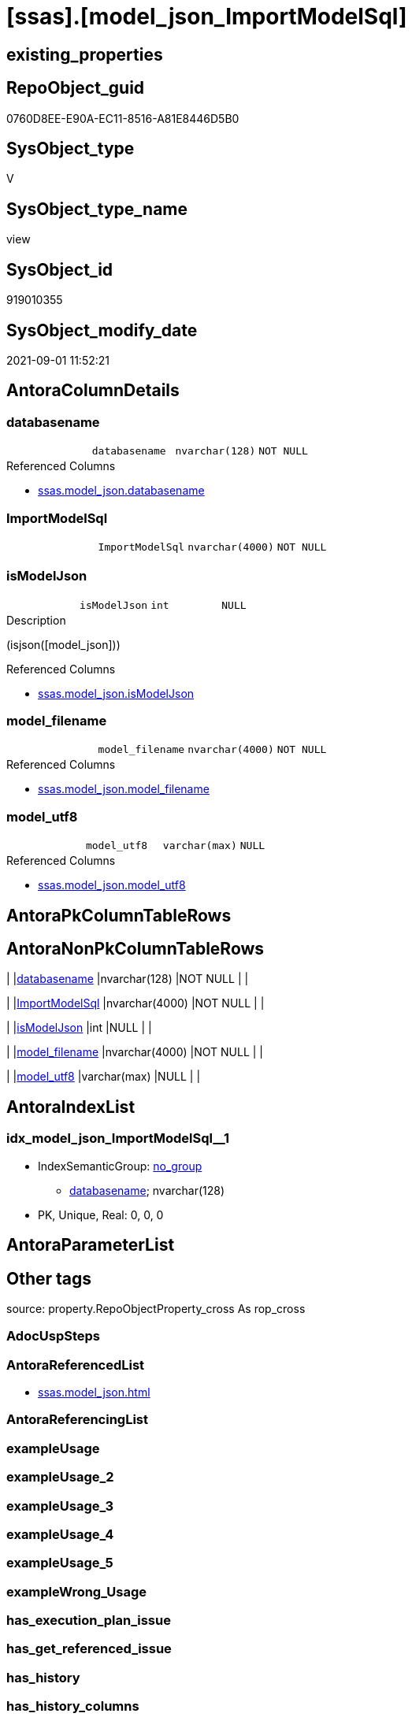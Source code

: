= [ssas].[model_json_ImportModelSql]

== existing_properties

// tag::existing_properties[]
:ExistsProperty--antorareferencedlist:
:ExistsProperty--is_repo_managed:
:ExistsProperty--is_ssas:
:ExistsProperty--referencedobjectlist:
:ExistsProperty--sql_modules_definition:
:ExistsProperty--FK:
:ExistsProperty--AntoraIndexList:
:ExistsProperty--Columns:
// end::existing_properties[]

== RepoObject_guid

// tag::RepoObject_guid[]
0760D8EE-E90A-EC11-8516-A81E8446D5B0
// end::RepoObject_guid[]

== SysObject_type

// tag::SysObject_type[]
V 
// end::SysObject_type[]

== SysObject_type_name

// tag::SysObject_type_name[]
view
// end::SysObject_type_name[]

== SysObject_id

// tag::SysObject_id[]
919010355
// end::SysObject_id[]

== SysObject_modify_date

// tag::SysObject_modify_date[]
2021-09-01 11:52:21
// end::SysObject_modify_date[]

== AntoraColumnDetails

// tag::AntoraColumnDetails[]
[#column-databasename]
=== databasename

[cols="d,m,m,m,m,d"]
|===
|
|databasename
|nvarchar(128)
|NOT NULL
|
|
|===

.Referenced Columns
--
* xref:ssas.model_json.adoc#column-databasename[+ssas.model_json.databasename+]
--


[#column-ImportModelSql]
=== ImportModelSql

[cols="d,m,m,m,m,d"]
|===
|
|ImportModelSql
|nvarchar(4000)
|NOT NULL
|
|
|===


[#column-isModelJson]
=== isModelJson

[cols="d,m,m,m,m,d"]
|===
|
|isModelJson
|int
|NULL
|
|
|===

.Description
--
(isjson([model_json]))
--

.Referenced Columns
--
* xref:ssas.model_json.adoc#column-isModelJson[+ssas.model_json.isModelJson+]
--


[#column-model_filename]
=== model_filename

[cols="d,m,m,m,m,d"]
|===
|
|model_filename
|nvarchar(4000)
|NOT NULL
|
|
|===

.Referenced Columns
--
* xref:ssas.model_json.adoc#column-model_filename[+ssas.model_json.model_filename+]
--


[#column-model_utf8]
=== model_utf8

[cols="d,m,m,m,m,d"]
|===
|
|model_utf8
|varchar(max)
|NULL
|
|
|===

.Referenced Columns
--
* xref:ssas.model_json.adoc#column-model_utf8[+ssas.model_json.model_utf8+]
--


// end::AntoraColumnDetails[]

== AntoraPkColumnTableRows

// tag::AntoraPkColumnTableRows[]





// end::AntoraPkColumnTableRows[]

== AntoraNonPkColumnTableRows

// tag::AntoraNonPkColumnTableRows[]
|
|<<column-databasename>>
|nvarchar(128)
|NOT NULL
|
|

|
|<<column-ImportModelSql>>
|nvarchar(4000)
|NOT NULL
|
|

|
|<<column-isModelJson>>
|int
|NULL
|
|

|
|<<column-model_filename>>
|nvarchar(4000)
|NOT NULL
|
|

|
|<<column-model_utf8>>
|varchar(max)
|NULL
|
|

// end::AntoraNonPkColumnTableRows[]

== AntoraIndexList

// tag::AntoraIndexList[]

[#index-idx_model_json_ImportModelSql_1]
=== idx_model_json_ImportModelSql++__++1

* IndexSemanticGroup: xref:other/IndexSemanticGroup.adoc#_no_group[no_group]
+
--
* <<column-databasename>>; nvarchar(128)
--
* PK, Unique, Real: 0, 0, 0

// end::AntoraIndexList[]

== AntoraParameterList

// tag::AntoraParameterList[]

// end::AntoraParameterList[]

== Other tags

source: property.RepoObjectProperty_cross As rop_cross


=== AdocUspSteps

// tag::adocuspsteps[]

// end::adocuspsteps[]


=== AntoraReferencedList

// tag::antorareferencedlist[]
* xref:ssas.model_json.adoc[]
// end::antorareferencedlist[]


=== AntoraReferencingList

// tag::antorareferencinglist[]

// end::antorareferencinglist[]


=== exampleUsage

// tag::exampleusage[]

// end::exampleusage[]


=== exampleUsage_2

// tag::exampleusage_2[]

// end::exampleusage_2[]


=== exampleUsage_3

// tag::exampleusage_3[]

// end::exampleusage_3[]


=== exampleUsage_4

// tag::exampleusage_4[]

// end::exampleusage_4[]


=== exampleUsage_5

// tag::exampleusage_5[]

// end::exampleusage_5[]


=== exampleWrong_Usage

// tag::examplewrong_usage[]

// end::examplewrong_usage[]


=== has_execution_plan_issue

// tag::has_execution_plan_issue[]

// end::has_execution_plan_issue[]


=== has_get_referenced_issue

// tag::has_get_referenced_issue[]

// end::has_get_referenced_issue[]


=== has_history

// tag::has_history[]

// end::has_history[]


=== has_history_columns

// tag::has_history_columns[]

// end::has_history_columns[]


=== is_persistence

// tag::is_persistence[]

// end::is_persistence[]


=== is_persistence_check_duplicate_per_pk

// tag::is_persistence_check_duplicate_per_pk[]

// end::is_persistence_check_duplicate_per_pk[]


=== is_persistence_check_for_empty_source

// tag::is_persistence_check_for_empty_source[]

// end::is_persistence_check_for_empty_source[]


=== is_persistence_delete_changed

// tag::is_persistence_delete_changed[]

// end::is_persistence_delete_changed[]


=== is_persistence_delete_missing

// tag::is_persistence_delete_missing[]

// end::is_persistence_delete_missing[]


=== is_persistence_insert

// tag::is_persistence_insert[]

// end::is_persistence_insert[]


=== is_persistence_truncate

// tag::is_persistence_truncate[]

// end::is_persistence_truncate[]


=== is_persistence_update_changed

// tag::is_persistence_update_changed[]

// end::is_persistence_update_changed[]


=== is_repo_managed

// tag::is_repo_managed[]
0
// end::is_repo_managed[]


=== is_ssas

// tag::is_ssas[]
0
// end::is_ssas[]


=== microsoft_database_tools_support

// tag::microsoft_database_tools_support[]

// end::microsoft_database_tools_support[]


=== MS_Description

// tag::ms_description[]

// end::ms_description[]


=== persistence_source_RepoObject_fullname

// tag::persistence_source_repoobject_fullname[]

// end::persistence_source_repoobject_fullname[]


=== persistence_source_RepoObject_fullname2

// tag::persistence_source_repoobject_fullname2[]

// end::persistence_source_repoobject_fullname2[]


=== persistence_source_RepoObject_guid

// tag::persistence_source_repoobject_guid[]

// end::persistence_source_repoobject_guid[]


=== persistence_source_RepoObject_xref

// tag::persistence_source_repoobject_xref[]

// end::persistence_source_repoobject_xref[]


=== pk_index_guid

// tag::pk_index_guid[]

// end::pk_index_guid[]


=== pk_IndexPatternColumnDatatype

// tag::pk_indexpatterncolumndatatype[]

// end::pk_indexpatterncolumndatatype[]


=== pk_IndexPatternColumnName

// tag::pk_indexpatterncolumnname[]

// end::pk_indexpatterncolumnname[]


=== pk_IndexSemanticGroup

// tag::pk_indexsemanticgroup[]

// end::pk_indexsemanticgroup[]


=== ReferencedObjectList

// tag::referencedobjectlist[]
* [ssas].[model_json]
// end::referencedobjectlist[]


=== usp_persistence_RepoObject_guid

// tag::usp_persistence_repoobject_guid[]

// end::usp_persistence_repoobject_guid[]


=== UspExamples

// tag::uspexamples[]

// end::uspexamples[]


=== UspParameters

// tag::uspparameters[]

// end::uspparameters[]

== Boolean Attributes

source: property.RepoObjectProperty WHERE property_int = 1

// tag::boolean_attributes[]

// end::boolean_attributes[]

== sql_modules_definition

// tag::sql_modules_definition[]
[%collapsible]
====
[source,sql]
----


/*
model.bim normally is in UTF8

Idea how to import UTF-8 data ''as it is into SQL-Server is based on +
https://stackoverflow.com/questions/54626404/convert-utf-8-encoded-varbinarymax-data-to-nvarcharmax-string[]

When importing, we use `Single_Blob`, which generates varbinary(max) +
it is converted into UTF-8, when inserting into a UTF-8 column

That's why the target column has an UTF-8 collation, for example `Latin1_General_100_CI_AS_SC_UTF8`

CAUTION: the default SSMS options doesn't include the collation in the `CREATE TABLE` scripts.

*/
CREATE View [ssas].[model_json_ImportModelSql]
As
Select
    databasename
  , model_filename
  , model_utf8
  , isModelJson

  /*
Update ssas.model_json Set model_json =
(
Select BulkColumn 
From 
OpenRowset ( Bulk 'D:\aaa\bbb\ccc\Model.bim', Single_Clob )
As j
)
Where databasename = 'MySsasDatabase'
GO
*/
  , ImportModelSql = Concat (
                                'Update ssas.model_json Set model_utf8 = '
                              , Char ( 13 ) + Char ( 10 )
                              , '('
                              , Char ( 13 ) + Char ( 10 )
                              , 'Select BulkColumn '
                              , Char ( 13 ) + Char ( 10 )
                              , 'From '
                              , Char ( 13 ) + Char ( 10 )
                              , 'OpenRowset ( Bulk '''
                              , model_filename
                              , ''', Single_Blob )'
                              , Char ( 13 ) + Char ( 10 )
                              , 'As j'
                              , Char ( 13 ) + Char ( 10 )
                              , ')'
                              , Char ( 13 ) + Char ( 10 )
                              , 'Where databasename = '''
                              , databasename
                              , ''''
                              , Char ( 13 ) + Char ( 10 )
                              , 'GO'
                              , Char ( 13 ) + Char ( 10 )
                            )
From
    ssas.model_json

----
====
// end::sql_modules_definition[]



